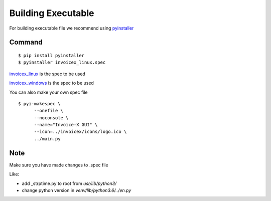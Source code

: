 Building Executable
=====================

For building executable file we recommend using `pyinstaller <https://www.pyinstaller.org/>`_

Command
-------

::

    $ pip install pyinstaller
    $ pyinstaller invoicex_linux.spec

`invoicex_linux <https://github.com/invoice-x/invoicex-gui/blob/master/bin/invoicex_linux.spec>`_ is the spec to be used

`invoicex_windows <https://github.com/invoice-x/invoicex-gui/blob/master/bin/invoicex_windows.spec>`_ is the spec to be used

You can also make your own spec file

::

    $ pyi-makespec \
          --onefile \
          --noconsole \
          --name="Invoice-X GUI" \
          --icon=../invoicex/icons/logo.ico \
          ../main.py

Note
----

Make sure you have made changes to .spec file

Like:

- add _strptime.py to root from `usr/lib/python3/`
- change python version in `venv/lib/python3.6/../en.py`
